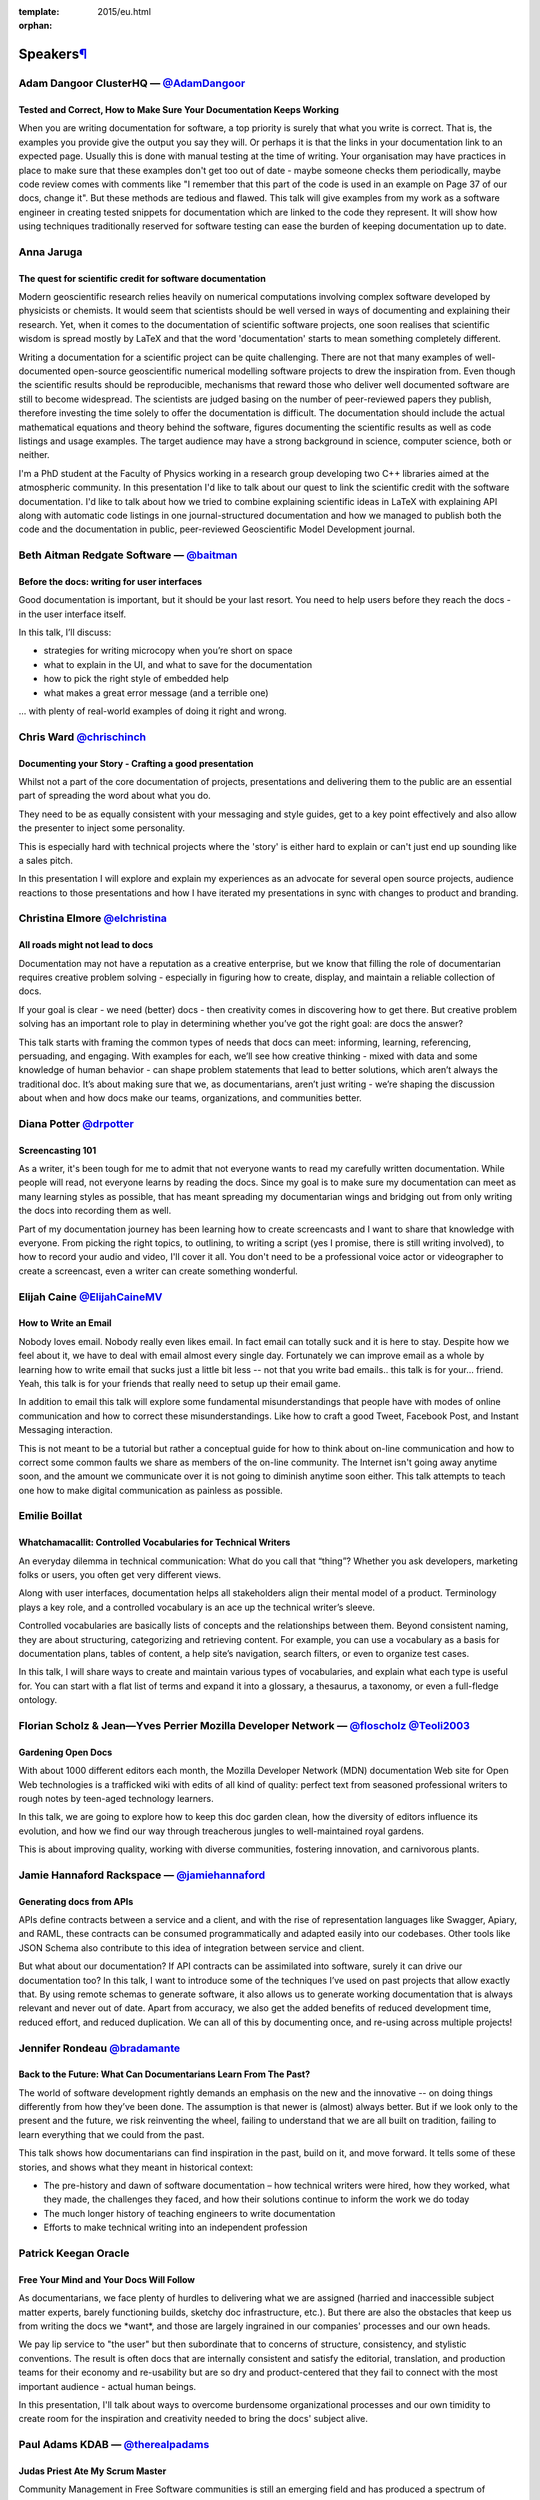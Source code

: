 :template: 2015/eu.html
:orphan:

Speakers\ `¶ <#speakers>`__
===========================

|image0|

Adam Dangoor ClusterHQ — \ `@AdamDangoor <https://twitter.com/AdamDangoor>`__
~~~~~~~~~~~~~~~~~~~~~~~~~~~~~~~~~~~~~~~~~~~~~~~~~~~~~~~~~~~~~~~~~~~~~~~~~~~~~

Tested and Correct, How to Make Sure Your Documentation Keeps Working
^^^^^^^^^^^^^^^^^^^^^^^^^^^^^^^^^^^^^^^^^^^^^^^^^^^^^^^^^^^^^^^^^^^^^

When you are writing documentation for software, a top priority is
surely that what you write is correct. That is, the examples you provide
give the output you say they will. Or perhaps it is that the links in
your documentation link to an expected page. Usually this is done with
manual testing at the time of writing. Your organisation may have
practices in place to make sure that these examples don't get too out of
date - maybe someone checks them periodically, maybe code review comes
with comments like "I remember that this part of the code is used in an
example on Page 37 of our docs, change it". But these methods are
tedious and flawed. This talk will give examples from my work as a
software engineer in creating tested snippets for documentation which
are linked to the code they represent. It will show how using techniques
traditionally reserved for software testing can ease the burden of
keeping documentation up to date.

|image1|

Anna Jaruga
~~~~~~~~~~~

The quest for scientific credit for software documentation
^^^^^^^^^^^^^^^^^^^^^^^^^^^^^^^^^^^^^^^^^^^^^^^^^^^^^^^^^^

Modern geoscientific research relies heavily on numerical computations
involving complex software developed by physicists or chemists. It would
seem that scientists should be well versed in ways of documenting and
explaining their research. Yet, when it comes to the documentation of
scientific software projects, one soon realises that scientific wisdom
is spread mostly by LaTeX and that the word 'documentation' starts to
mean something completely different.

Writing a documentation for a scientific project can be quite
challenging. There are not that many examples of well-documented
open-source geoscientific numerical modelling software projects to drew
the inspiration from. Even though the scientific results should be
reproducible, mechanisms that reward those who deliver well documented
software are still to become widespread. The scientists are judged
basing on the number of peer-reviewed papers they publish, therefore
investing the time solely to offer the documentation is difficult. The
documentation should include the actual mathematical equations and
theory behind the software, figures documenting the scientific results
as well as code listings and usage examples. The target audience may
have a strong background in science, computer science, both or neither.

I'm a PhD student at the Faculty of Physics working in a research group
developing two C++ libraries aimed at the atmospheric community. In this
presentation I'd like to talk about our quest to link the scientific
credit with the software documentation. I'd like to talk about how we
tried to combine explaining scientific ideas in LaTeX with explaining
API along with automatic code listings in one journal-structured
documentation and how we managed to publish both the code and the
documentation in public, peer-reviewed Geoscientific Model Development
journal.

|image2|

Beth Aitman Redgate Software — \ `@baitman <https://twitter.com/baitman>`__
~~~~~~~~~~~~~~~~~~~~~~~~~~~~~~~~~~~~~~~~~~~~~~~~~~~~~~~~~~~~~~~~~~~~~~~~~~~

Before the docs: writing for user interfaces
^^^^^^^^^^^^^^^^^^^^^^^^^^^^^^^^^^^^^^^^^^^^

Good documentation is important, but it should be your last resort. You
need to help users before they reach the docs - in the user interface
itself.

In this talk, I’ll discuss:

-  strategies for writing microcopy when you’re short on space
-  what to explain in the UI, and what to save for the documentation
-  how to pick the right style of embedded help
-  what makes a great error message (and a terrible one)

... with plenty of real-world examples of doing it right and wrong.

|image3|

Chris Ward `@chrischinch <https://twitter.com/chrischinch>`__
~~~~~~~~~~~~~~~~~~~~~~~~~~~~~~~~~~~~~~~~~~~~~~~~~~~~~~~~~~~~~

Documenting your Story - Crafting a good presentation
^^^^^^^^^^^^^^^^^^^^^^^^^^^^^^^^^^^^^^^^^^^^^^^^^^^^^

Whilst not a part of the core documentation of projects, presentations
and delivering them to the public are an essential part of spreading the
word about what you do.

They need to be as equally consistent with your messaging and style
guides, get to a key point effectively and also allow the presenter to
inject some personality.

This is especially hard with technical projects where the 'story' is
either hard to explain or can't just end up sounding like a sales pitch.

In this presentation I will explore and explain my experiences as an
advocate for several open source projects, audience reactions to those
presentations and how I have iterated my presentations in sync with
changes to product and branding.

|image4|

Christina Elmore `@elchristina <https://twitter.com/elchristina>`__
~~~~~~~~~~~~~~~~~~~~~~~~~~~~~~~~~~~~~~~~~~~~~~~~~~~~~~~~~~~~~~~~~~~

All roads might not lead to docs
^^^^^^^^^^^^^^^^^^^^^^^^^^^^^^^^

Documentation may not have a reputation as a creative enterprise, but we
know that filling the role of documentarian requires creative problem
solving - especially in figuring how to create, display, and maintain a
reliable collection of docs.

If your goal is clear - we need (better) docs - then creativity comes in
discovering how to get there. But creative problem solving has an
important role to play in determining whether you’ve got the right goal:
are docs the answer?

This talk starts with framing the common types of needs that docs can
meet: informing, learning, referencing, persuading, and engaging. With
examples for each, we’ll see how creative thinking - mixed with data and
some knowledge of human behavior - can shape problem statements that
lead to better solutions, which aren’t always the traditional doc. It’s
about making sure that we, as documentarians, aren’t just writing -
we’re shaping the discussion about when and how docs make our teams,
organizations, and communities better.

|image5|

Diana Potter `@drpotter <https://twitter.com/drpotter>`__
~~~~~~~~~~~~~~~~~~~~~~~~~~~~~~~~~~~~~~~~~~~~~~~~~~~~~~~~~

Screencasting 101
^^^^^^^^^^^^^^^^^

As a writer, it's been tough for me to admit that not everyone wants to
read my carefully written documentation. While people will read, not
everyone learns by reading the docs. Since my goal is to make sure my
documentation can meet as many learning styles as possible, that has
meant spreading my documentarian wings and bridging out from only
writing the docs into recording them as well.

Part of my documentation journey has been learning how to create
screencasts and I want to share that knowledge with everyone. From
picking the right topics, to outlining, to writing a script (yes I
promise, there is still writing involved), to how to record your audio
and video, I'll cover it all. You don't need to be a professional voice
actor or videographer to create a screencast, even a writer can create
something wonderful.

|image6|

Elijah Caine `@ElijahCaineMV <https://twitter.com/ElijahCaineMV>`__
~~~~~~~~~~~~~~~~~~~~~~~~~~~~~~~~~~~~~~~~~~~~~~~~~~~~~~~~~~~~~~~~~~~

How to Write an Email
^^^^^^^^^^^^^^^^^^^^^

Nobody loves email. Nobody really even likes email. In fact email can
totally suck and it is here to stay. Despite how we feel about it, we
have to deal with email almost every single day. Fortunately we can
improve email as a whole by learning how to write email that sucks just
a little bit less -- not that you write bad emails.. this talk is for
your... friend. Yeah, this talk is for your friends that really need to
setup up their email game.

In addition to email this talk will explore some fundamental
misunderstandings that people have with modes of online communication
and how to correct these misunderstandings. Like how to craft a good
Tweet, Facebook Post, and Instant Messaging interaction.

This is not meant to be a tutorial but rather a conceptual guide for how
to think about on-line communication and how to correct some common
faults we share as members of the on-line community. The Internet isn't
going away anytime soon, and the amount we communicate over it is not
going to diminish anytime soon either. This talk attempts to teach one
how to make digital communication as painless as possible.

|image7|

Emilie Boillat
~~~~~~~~~~~~~~

Whatchamacallit: Controlled Vocabularies for Technical Writers
^^^^^^^^^^^^^^^^^^^^^^^^^^^^^^^^^^^^^^^^^^^^^^^^^^^^^^^^^^^^^^

An everyday dilemma in technical communication: What do you call that
“thing”? Whether you ask developers, marketing folks or users, you often
get very different views.

Along with user interfaces, documentation helps all stakeholders align
their mental model of a product. Terminology plays a key role, and a
controlled vocabulary is an ace up the technical writer’s sleeve.

Controlled vocabularies are basically lists of concepts and the
relationships between them. Beyond consistent naming, they are about
structuring, categorizing and retrieving content. For example, you can
use a vocabulary as a basis for documentation plans, tables of content,
a help site’s navigation, search filters, or even to organize test
cases.

In this talk, I will share ways to create and maintain various types of
vocabularies, and explain what each type is useful for. You can start
with a flat list of terms and expand it into a glossary, a thesaurus, a
taxonomy, or even a full-fledge ontology.

|image8| |image9|

Florian Scholz & Jean—Yves Perrier Mozilla Developer Network — \ `@floscholz <https://twitter.com/floscholz>`__ `@Teoli2003 <https://twitter.com/Teoli2003>`__
~~~~~~~~~~~~~~~~~~~~~~~~~~~~~~~~~~~~~~~~~~~~~~~~~~~~~~~~~~~~~~~~~~~~~~~~~~~~~~~~~~~~~~~~~~~~~~~~~~~~~~~~~~~~~~~~~~~~~~~~~~~~~~~~~~~~~~~~~~~~~~~~~~~~~~~~~~~~~~

Gardening Open Docs
^^^^^^^^^^^^^^^^^^^

With about 1000 different editors each month, the Mozilla Developer
Network (MDN) documentation Web site for Open Web technologies is a
trafficked wiki with edits of all kind of quality: perfect text from
seasoned professional writers to rough notes by teen-aged technology
learners.

In this talk, we are going to explore how to keep this doc garden clean,
how the diversity of editors influence its evolution, and how we find
our way through treacherous jungles to well-maintained royal gardens.

This is about improving quality, working with diverse communities,
fostering innovation, and carnivorous plants.

|image10|

Jamie Hannaford Rackspace — \ `@jamiehannaford <https://twitter.com/jamiehannaford>`__
~~~~~~~~~~~~~~~~~~~~~~~~~~~~~~~~~~~~~~~~~~~~~~~~~~~~~~~~~~~~~~~~~~~~~~~~~~~~~~~~~~~~~~

Generating docs from APIs
^^^^^^^^^^^^^^^^^^^^^^^^^

APIs define contracts between a service and a client, and with the rise
of representation languages like Swagger, Apiary, and RAML, these
contracts can be consumed programmatically and adapted easily into our
codebases. Other tools like JSON Schema also contribute to this idea of
integration between service and client.

But what about our documentation? If API contracts can be assimilated
into software, surely it can drive our documentation too? In this talk,
I want to introduce some of the techniques I’ve used on past projects
that allow exactly that. By using remote schemas to generate software,
it also allows us to generate working documentation that is always
relevant and never out of date. Apart from accuracy, we also get the
added benefits of reduced development time, reduced effort, and reduced
duplication. We can all of this by documenting once, and re-using across
multiple projects!

|image11|

Jennifer Rondeau `@bradamante <https://twitter.com/bradamante>`__
~~~~~~~~~~~~~~~~~~~~~~~~~~~~~~~~~~~~~~~~~~~~~~~~~~~~~~~~~~~~~~~~~

Back to the Future: What Can Documentarians Learn From The Past?
^^^^^^^^^^^^^^^^^^^^^^^^^^^^^^^^^^^^^^^^^^^^^^^^^^^^^^^^^^^^^^^^

The world of software development rightly demands an emphasis on the new
and the innovative -- on doing things differently from how they’ve been
done. The assumption is that newer is (almost) always better. But if we
look only to the present and the future, we risk reinventing the wheel,
failing to understand that we are all built on tradition, failing to
learn everything that we could from the past.

This talk shows how documentarians can find inspiration in the past,
build on it, and move forward. It tells some of these stories, and shows
what they meant in historical context:

-  The pre-history and dawn of software documentation – how technical
   writers were hired, how they worked, what they made, the challenges
   they faced, and how their solutions continue to inform the work we do
   today
-  The much longer history of teaching engineers to write documentation
-  Efforts to make technical writing into an independent profession

|image12|

Patrick Keegan Oracle
~~~~~~~~~~~~~~~~~~~~~

Free Your Mind and Your Docs Will Follow
^^^^^^^^^^^^^^^^^^^^^^^^^^^^^^^^^^^^^^^^

As documentarians, we face plenty of hurdles to delivering what we are
assigned (harried and inaccessible subject matter experts, barely
functioning builds, sketchy doc infrastructure, etc.). But there are
also the obstacles that keep us from writing the docs we \*want\*, and
those are largely ingrained in our companies' processes and our own
heads.

We pay lip service to "the user" but then subordinate that to concerns
of structure, consistency, and stylistic conventions. The result is
often docs that are internally consistent and satisfy the editorial,
translation, and production teams for their economy and re-usability but
are so dry and product-centered that they fail to connect with the most
important audience - actual human beings.

In this presentation, I'll talk about ways to overcome burdensome
organizational processes and our own timidity to create room for the
inspiration and creativity needed to bring the docs' subject alive.

|image13|

Paul Adams KDAB — \ `@therealpadams <https://twitter.com/therealpadams>`__
~~~~~~~~~~~~~~~~~~~~~~~~~~~~~~~~~~~~~~~~~~~~~~~~~~~~~~~~~~~~~~~~~~~~~~~~~~

Judas Priest Ate My Scrum Master
^^^^^^^^^^^^^^^^^^^^^^^^^^^^^^^^

Community Management in Free Software communities is still an emerging
field and has produced a spectrum of practitioners: from
master-manipulators of social media, to those more focused on metrics
and data as a means to driving process. Either way, the state of the art
is still largely driven by the needs of technical contributors to
projects.

Good documentation is a crucial component in a software product and yet
often technical writers are overlooked as important stakeholders of the
process. Within the community, there are undoubtedly common problems
between engineers and technical writers. Software Engineering is full of
laws; can we show that these laws apply to technical writers as a means
to help bridge the chasm between developers and technical writers??

In this talk Paul walks us through a selection of his favourite laws of
software engineering and explores how developers measure them and if
technical writers must also obey them. Or not. And what that means for
the success of documentation in a Free Software project.

|image14|

Paul Roeland `@polyester <https://twitter.com/polyester>`__
~~~~~~~~~~~~~~~~~~~~~~~~~~~~~~~~~~~~~~~~~~~~~~~~~~~~~~~~~~~

MacGyvering your docs
^^^^^^^^^^^^^^^^^^^^^

"So, your project needs better docs. For that, you'd need lots of
people. Professionalism. A well-thought out plan. All the tools. And a
whopping budget in both time and money.

Instead, you’re sitting there, with just a few paperclips, seven moldy
Mentos mints, a strip of Duct tape, a pencil and some nail polish
remover...

Oh, hang on! There’s also the combined experiences of generations of
people fighting seemingly insurmountable odds. From environmental
activists to LGBTQ people taking to the streets, we can draw on a rich
history of inspired individuals taking whatever is at hand, mixed with
some clever zaniness to quite fabulous effect.

So, what if we apply an activist mindset and some DIY hacking into our
process? What lessons can we learn from a world where TOC means Theory
Of Change, where working on a shoestring budget is the norm and where
empowering people to go beyond what they think they can do is considered
mission-critical?

To be clear: the aim here is not to knock professionalism in docs, quite
the contrary! Yet, faced with a lack of resources, ‘bend the rules and
get going’ sure beats lethargy. Not to mention being fun...

(And before you think I’ll be bringing back the dreaded mullet: the next
MacGyver will be a woman, according to http://thenextmacgyver.com)”

|image15|

Radina Matic `@RadinaMatic <https://twitter.com/RadinaMatic>`__
~~~~~~~~~~~~~~~~~~~~~~~~~~~~~~~~~~~~~~~~~~~~~~~~~~~~~~~~~~~~~~~

Inclusive Tech Docs - TechComm Meets Accessibility
^^^^^^^^^^^^^^^^^^^^^^^^^^^^^^^^^^^^^^^^^^^^^^^^^^

Presenting a business case for quality documentation can sometimes be a
difficult enough task. Adding to that the accessibility requirements,
and the whole idea may resemble a mission impossible. The fact that
official standards (WCAG and WAI-ARIA) themselves seem to require user
manuals in order to be properly implemented, is not helping developers,
technical communicators and content managers achieve the desired
results. This talk will present the main points and a selection of tools
to get through the labyrinth of WCAG techniques and guidelines, and help
you make your techcomm project accessibility-ready. Welcome to A11y for
Tech Docs!

|image16|

Riona MacNamara Google — \ `@rionam <https://twitter.com/rionam>`__
~~~~~~~~~~~~~~~~~~~~~~~~~~~~~~~~~~~~~~~~~~~~~~~~~~~~~~~~~~~~~~~~~~~

IMPOSTER NO MORE: How Tech Writers Can Shed Self-Doubt, Embrace Uncertainty, and Surf the Upcoming Swerve in Technical Documentation
^^^^^^^^^^^^^^^^^^^^^^^^^^^^^^^^^^^^^^^^^^^^^^^^^^^^^^^^^^^^^^^^^^^^^^^^^^^^^^^^^^^^^^^^^^^^^^^^^^^^^^^^^^^^^^^^^^^^^^^^^^^^^^^^^^^^

Do you feel like a fraud? Do you have that sneaking fear of being “found
out” and exposed? Imposter syndrome is corrosive. It holds us back at
work - especially in an industry where we can feel constantly under
review by talented peers - and erodes our happiness. And the subject
always comes up whenever technical writers gather; sometimes it feels
like the very definition of a technical writer is “One who experiences
imposter syndrome.”

Why is this? The first, shorter part of this talk will cover some
research and insights into why we, as documentarians, may be especially
susceptible to imposter syndrome.

But the field of tech writing is experiencing a swerve: a tipping point
- a sea change in direction. There will always be a demand for “”old””
tech writing, but many of us will have to adapt to this new environment.

In the second, forward-looking part of this talk, I’ll argue that being
an “imposter” has its advantages during such a time of change. The very
factors that contribute to our self-doubt are actually the qualities
that will enable us to thrive as our role inexorably evolves to take on
new, unsolved challenges in engineering information. The keys to our
success: apophenia (the ability to see connections between seemingly
random collections of information), empathy, and adaptability.

Our future is bright if we pay attention to our new opportunities
instead of that nagging voice in our heads.

|image17|

Sonja Heinen `@sonjaheinen <https://twitter.com/sonjaheinen>`__
~~~~~~~~~~~~~~~~~~~~~~~~~~~~~~~~~~~~~~~~~~~~~~~~~~~~~~~~~~~~~~~

Visual Documentation Language
^^^^^^^^^^^^^^^^^^^^^^^^^^^^^

A picture says more than …how many lines of code?

Firstly this talk offers an introduction to a variety of established as
well as experimental visual documentation methods. Subsequently, it
explores the question whether or not these approaches can be applied to
software documentation in a reasonable way.

In this regard it takes a closer look at individual methods and
estimates their corresponding affordances in terms of time, skill,
resources and potential automatization. Eventually, this talk presents
an initial attempt to translate existing docs into visual languages and
discusses the according outcomes.

Primarily, the objective of reading and writing the docs serves the
purpose to convey clear, unambiguous information, at the same time, the
experience should be as engaging and pleasant as possible. Building a
Visual Documentation Language serves to reach this goal.

|image18|

Zdeněk Němec Apiary (sponsored talk) — \ `@zdne <https://twitter.com/zdne>`__
~~~~~~~~~~~~~~~~~~~~~~~~~~~~~~~~~~~~~~~~~~~~~~~~~~~~~~~~~~~~~~~~~~~~~~~~~~~~~

Writing for what matters. Writing for thinking.
^^^^^^^^^^^^^^^^^^^^^^^^^^^^^^^^^^^^^^^^^^^^^^^

Most of the documentation we read today puts a lot of burden on us
before we have the chance to get to the gist. Abstract and clear
concepts are replaced by concrete and comprehensive ones. The real
values are hindered by opaque clouds of facts about tools of trade. As a
result, thinking and imagination are suppressed.

But what if we can write documentation that encourages thinking?

Let’s look together on what really matters when documenting computer
systems. We will discuss how a documentation and system design can walk
hand in hand and to improve the communication between both humans and
machines.

.. |image0| image:: /conf/eu/2015/pics/speakers/AdamDangoor.png
.. |image1| image:: /conf/eu/2015/pics/speakers/anna_jaruga_small.jpg
.. |image2| image:: /conf/eu/2015/pics/speakers/bethaitman.jpg
.. |image3| image:: /conf/eu/2015/pics/speakers/chris-ward.jpg
.. |image4| image:: /conf/eu/2015/pics/speakers/elmore_headshot.jpg
.. |image5| image:: /conf/eu/2015/pics/speakers/Diana-P-cd4503c7.jpg
.. |image6| image:: /conf/eu/2015/pics/speakers/elicropped2-19.jpg
.. |image7| image:: /conf/eu/2015/pics/speakers/EmilieBoillat300x300.png
.. |image8| image:: /conf/eu/2015/pics/speakers/fschultz.jpg
.. |image9| image:: /conf/eu/2015/pics/speakers/jean-yves.jpg
.. |image10| image:: /conf/eu/2015/pics/speakers/jamie-hannaford.jpg
.. |image11| image:: /conf/eu/2015/pics/speakers/jrondeau.png
.. |image12| image:: /conf/eu/2015/pics/speakers/patrick_keegan.jpg
.. |image13| image:: /conf/eu/2015/pics/speakers/padams.png
.. |image14| image:: /conf/eu/2015/pics/speakers/paul_roeland-300px.jpg
.. |image15| image:: /conf/eu/2015/pics/speakers/RadinaMatic_headshot.jpg
.. |image16| image:: /conf/eu/2015/pics/speakers/rionam.jpg
.. |image17| image:: /conf/eu/2015/pics/speakers/SHeinen_300x300.jpg
.. |image18| image:: /conf/eu/2015/pics/speakers/znemec.jpg
